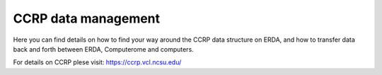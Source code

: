 CCRP data management
=======================================

Here you can find details on how to find your way around the CCRP data structure on ERDA, and how to transfer data back and forth between ERDA, Computerome and computers.

For details on CCRP plese visit:
https://ccrp.vcl.ncsu.edu/
